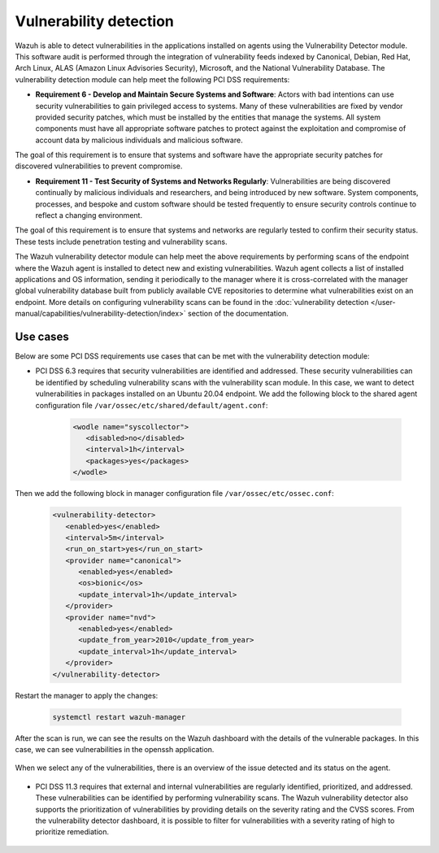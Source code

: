 .. Copyright (C) 2015, Wazuh, Inc.

.. meta::
  :description: Learn more about how to use Wazuh log collection and analysis capabilities to meet the following PCI DSS controls. 
  
Vulnerability detection
=======================

Wazuh is able to detect vulnerabilities in the applications installed on agents using the Vulnerability Detector module. This software audit is performed through the integration of vulnerability feeds indexed by Canonical, Debian, Red Hat, Arch Linux, ALAS (Amazon Linux Advisories Security), Microsoft, and the National Vulnerability Database. 
The vulnerability detection module can help meet the following PCI DSS requirements:

- **Requirement 6 - Develop and Maintain Secure Systems and Software**: Actors with bad intentions can use security vulnerabilities to gain privileged access to systems. Many of these vulnerabilities are fixed by vendor provided security patches, which must be installed by the entities that manage the systems. All system components must have all appropriate software patches to protect against the exploitation and compromise of account data by malicious individuals and malicious software. 

The goal of this requirement is to ensure that systems and software have the appropriate security patches for discovered vulnerabilities to prevent compromise.

- **Requirement 11 - Test Security of Systems and Networks Regularly**: Vulnerabilities are being discovered continually by malicious individuals and researchers, and being introduced by new software. System components, processes, and bespoke and custom software should be tested frequently to ensure security controls continue to reflect a changing environment. 

The goal of this requirement is to ensure that systems and networks are regularly tested to confirm their security status. These tests include penetration testing and vulnerability scans.

The Wazuh vulnerability detector module can help meet the above requirements by performing scans of the endpoint where the Wazuh agent is installed to detect new and existing vulnerabilities. Wazuh agent collects a list of installed applications and OS information, sending it periodically to the manager where it is cross-correlated with the manager global vulnerability database built from publicly available CVE repositories to determine what vulnerabilities exist on an endpoint. More details on configuring vulnerability scans can be found in the :doc:`vulnerability detection </user-manual/capabilities/vulnerability-detection/index>` section of the documentation. 


Use cases
---------

Below are some PCI DSS requirements use cases that can be met with the vulnerability detection module:

- PCI DSS 6.3 requires that security vulnerabilities are identified and addressed. These security vulnerabilities can be identified by scheduling vulnerability scans with the vulnerability scan module. In this case, we want to detect vulnerabilities in packages installed on an Ubuntu 20.04 endpoint. We add the following block to the shared agent configuration file ``/var/ossec/etc/shared/default/agent.conf``:

   .. code-block:: xml

      <wodle name="syscollector">
         <disabled>no</disabled>
         <interval>1h</interval>
         <packages>yes</packages>
      </wodle>

Then we add the following block in manager configuration file ``/var/ossec/etc/ossec.conf``:

   .. code-block:: xml

      <vulnerability-detector>
         <enabled>yes</enabled>
         <interval>5m</interval>
         <run_on_start>yes</run_on_start>
         <provider name="canonical">
            <enabled>yes</enabled>
            <os>bionic</os>
            <update_interval>1h</update_interval>
         </provider>
         <provider name="nvd">
            <enabled>yes</enabled>
            <update_from_year>2010</update_from_year>
            <update_interval>1h</update_interval>
         </provider>
      </vulnerability-detector>

Restart the manager to apply the changes:

	.. code-block:: xml 

		systemctl restart wazuh-manager

After the scan is run, we can see the results on the Wazuh dashboard with the details of the vulnerable packages. In this case, we can see vulnerabilities in the openssh application. 

	.. thumbnail:: ../images/pci/results-on-the-wazuh-dashboard.png
		:title: Results on the Wazuh dashboard
		:align: center
		:width: 100%

When we select any of the vulnerabilities, there is an overview of the issue detected and its status on the agent.

	.. thumbnail:: ../images/pci/overview-of-the-issue-detected.png
		:title: Overview of the issue detected
		:align: center
		:width: 100%

- PCI DSS 11.3 requires that external and internal vulnerabilities are regularly identified, prioritized, and addressed. These vulnerabilities can be identified by performing vulnerability scans. The Wazuh vulnerability detector also supports the prioritization of vulnerabilities by providing details on the severity rating and the CVSS scores. From the vulnerability detector dashboard, it is possible to filter for vulnerabilities with a severity rating of high to prioritize remediation.

	.. thumbnail:: ../images/pci/filter-for-vulnerabilities.png
		:title: Filter for vulnerabilities
		:align: center
		:width: 100%

